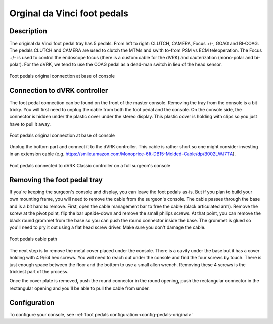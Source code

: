 .. _pedals-original:

Orginal da Vinci foot pedals
============================

Description
-----------

The original da Vinci foot pedal tray has 5 pedals.  From left to
right: CLUTCH, CAMERA, Focus +/-, GOAG and BI-COAG.  The pedals CLUTCH
and CAMERA are used to clutch the MTMs and swith to-from PSM vs ECM
teleoperation.  The Focus +/- is used to control the endoscope focus
(there is a custom cable for the dVRK) and cauterization (mono-polar
and bi-polar).  For the dVRK, we tend to use the COAG pedal as a
dead-man switch in lieu of the head sensor.

.. figure:: /images/Classic/classic-footpedals.jpeg
   :width: 400
   :align: center

   Foot pedals original connection at base of console

Connection to dVRK controller
-----------------------------

The foot pedal connection can be found on the front of the master
console.  Removing the tray from the console is a bit tricky.  You
will first need to unplug the cable from both the foot pedal and the
console.  On the console side, the connector is hidden under the
plastic cover under the stereo display.  This plastic cover is holding
with clips so you just have to pull it away.

.. figure:: /images/Classic/pedals/master-console-pedals-cable.jpg
   :width: 400
   :align: center

   Foot pedals original connection at base of console

Unplug the bottom part and connect it to the dVRK controller.  This
cable is rather short so one might consider investing in an extension
cable
(e.g. https://smile.amazon.com/Monoprice-6ft-DB15-Molded-Cable/dp/B002LWJ7TA).

.. figure:: /images/Classic/pedals/removing-footpedals-overview.jpeg
   :width: 500
   :align: center

   Foot pedals connected to dVRK Classic controller on a full
   surgeon's console


Removing the foot pedal tray
----------------------------

If you're keeping the surgeon's console and display, you can leave the
foot pedals as-is.  But if you plan to build your own mounting frame,
you will need to remove the cable from the surgeon's console.  The
cable passes through the base and is a bit hard to remove.  First,
open the cable management bar to free the cable (black articulated
arm).  Remove the screw at the pivot point, flip the bar upside-down
and remove the small philips screws.  At that point, you can remove
the black round grommet from the base so you can push the round
connector inside the base.  The grommet is glued so you'll need to pry
it out using a flat head screw driver.  Make sure you don't damage the
cable.

.. figure:: /images/Classic/pedals/removing-footpedals-console.jpg
   :width: 400
   :align: center

   Foot pedals cable path

The next step is to remove the metal cover placed under the console.
There is a cavity under the base but it has a cover holding with 4
9/64 hex screws.  You will need to reach out under the console and
find the four screws by touch. There is just enough space between the
floor and the bottom to use a small allen wrench. Removing these 4
screws is the trickiest part of the process.

Once the cover plate is removed, push the round connector in the round
opening, push the rectangular connector in the rectangular opening and
you'll be able to pull the cable from under.

Configuration
-------------

To configure your console, see :ref:`foot pedals configuration
<config-pedals-original>`
